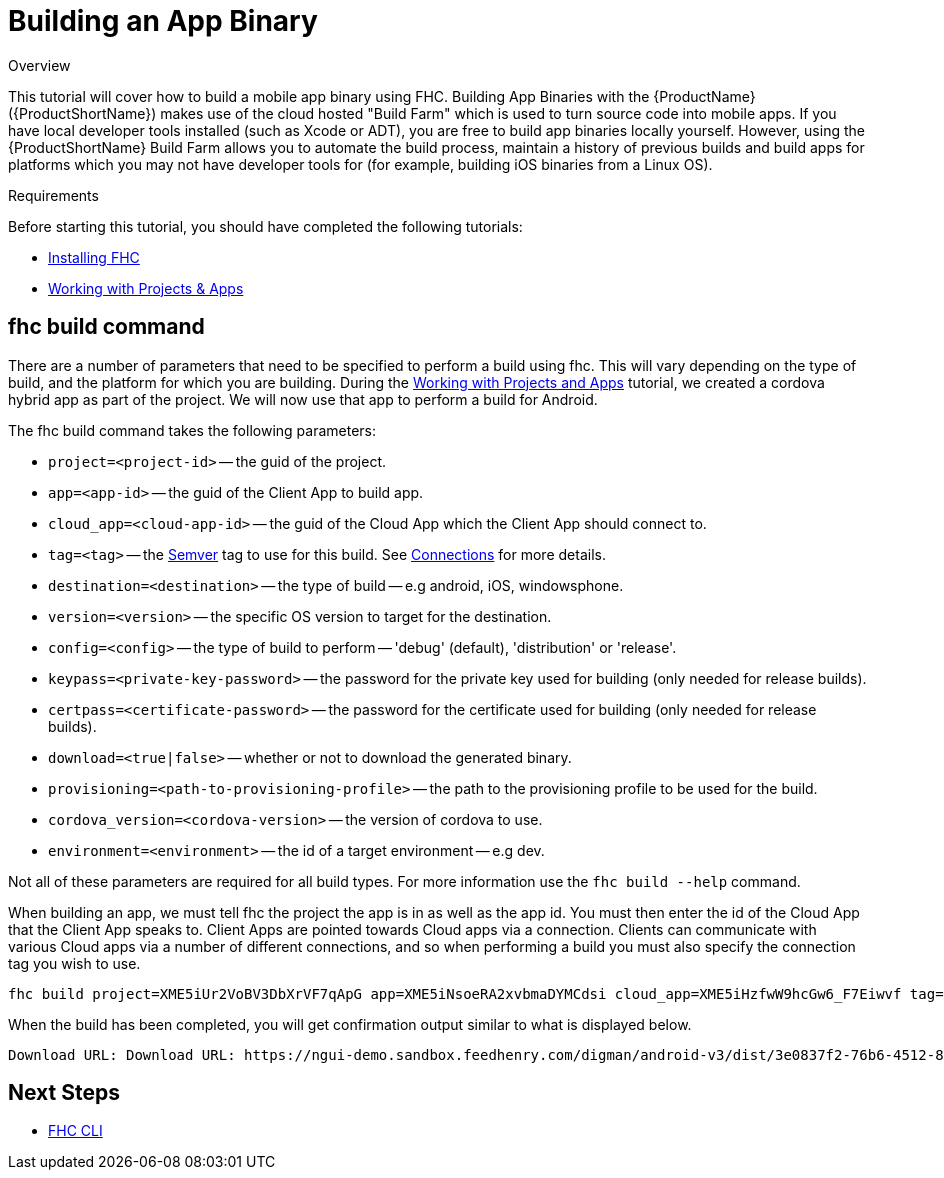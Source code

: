 // include::shared/attributes.adoc[]

[[building-an-app-binary]]
= Building an App Binary

.Overview
This tutorial will cover how to build a mobile app binary using FHC. Building App Binaries with the {ProductName} ({ProductShortName}) makes use of the cloud hosted "Build Farm" which is used to turn source code into mobile apps. If you have local developer tools installed (such as Xcode or ADT), you are free to build app binaries locally yourself. However, using the {ProductShortName} Build Farm allows you to automate the build process, maintain a history of previous builds and build apps for platforms which you may not have developer tools for (for example, building iOS binaries from a Linux OS).

.Requirements
Before starting this tutorial, you should have completed the following tutorials:

* xref:installing-fhc[Installing FHC]
* xref:working-with-projects-apps[Working with Projects & Apps]

[[fhc-build-command]]
== fhc build command

There are a number of parameters that need to be specified to perform a build using fhc. This will vary depending on the type of build, and the platform for which you are building. During the xref:working-with-projects-apps[Working with Projects and Apps] tutorial, we created a cordova hybrid app as part of the project. We will now use that app to perform a build for Android.

The fhc build command takes the following parameters:

* `project=<project-id>` -- the guid of the project.
* `app=<app-id>` -- the guid of the Client App to build app.
* `cloud_app=<cloud-app-id>` -- the guid of the Cloud App which the Client App should connect to.
* `tag=<tag>` -- the http://semver.org[Semver^] tag to use for this build. See link:{ProductFeatures}#projects-connections[Connections] for more details.
* `destination=<destination>` -- the type of build -- e.g android, iOS, windowsphone.
* `version=<version>` -- the specific OS version to target for the destination.
* `config=<config>` -- the type of build to perform -- 'debug' (default), 'distribution' or 'release'.
* `keypass=<private-key-password>` -- the password for the private key used for building (only needed for release builds).
* `certpass=<certificate-password>` -- the password for the certificate used for building (only needed for release builds).
* `download=<true|false>` -- whether or not to download the generated binary.
* `provisioning=<path-to-provisioning-profile>` -- the path to the provisioning profile to be used for the build.
* `cordova_version=<cordova-version>` -- the version of cordova to use.
* `environment=<environment>` -- the id of a target environment -- e.g dev.

Not all of these parameters are required for all build types. For more information use the `fhc build --help` command.

When building an app, we must tell fhc the project the app is in as well as the app id. You must then enter the id of the Cloud App that the Client App speaks to. Client Apps are pointed towards Cloud apps via a connection. Clients can communicate with various Cloud apps via a number of different connections, and so when performing a build you must also specify the connection tag you wish to use.

[source,bash]
----
fhc build project=XME5iUr2VoBV3DbXrVF7qApG app=XME5iNsoeRA2xvbmaDYMCdsi cloud_app=XME5iHzfwW9hcGw6_F7Eiwvf tag=0.0.3 destination=android config=debug keypass= certpass= download=true
----

When the build has been completed, you will get confirmation output similar to what is displayed below.

----
Download URL: Download URL: https://ngui-demo.sandbox.feedhenry.com/digman/android-v3/dist/3e0837f2-76b6-4512-881c-bd3bf427929d/android~4.0~7~HelloWorldClient.apk?digger=diggers.digger206u
----


[[building-an-app-binary-next-steps]]
== Next Steps

* https://www.npmjs.com/package/fh-fhc[FHC CLI^]
